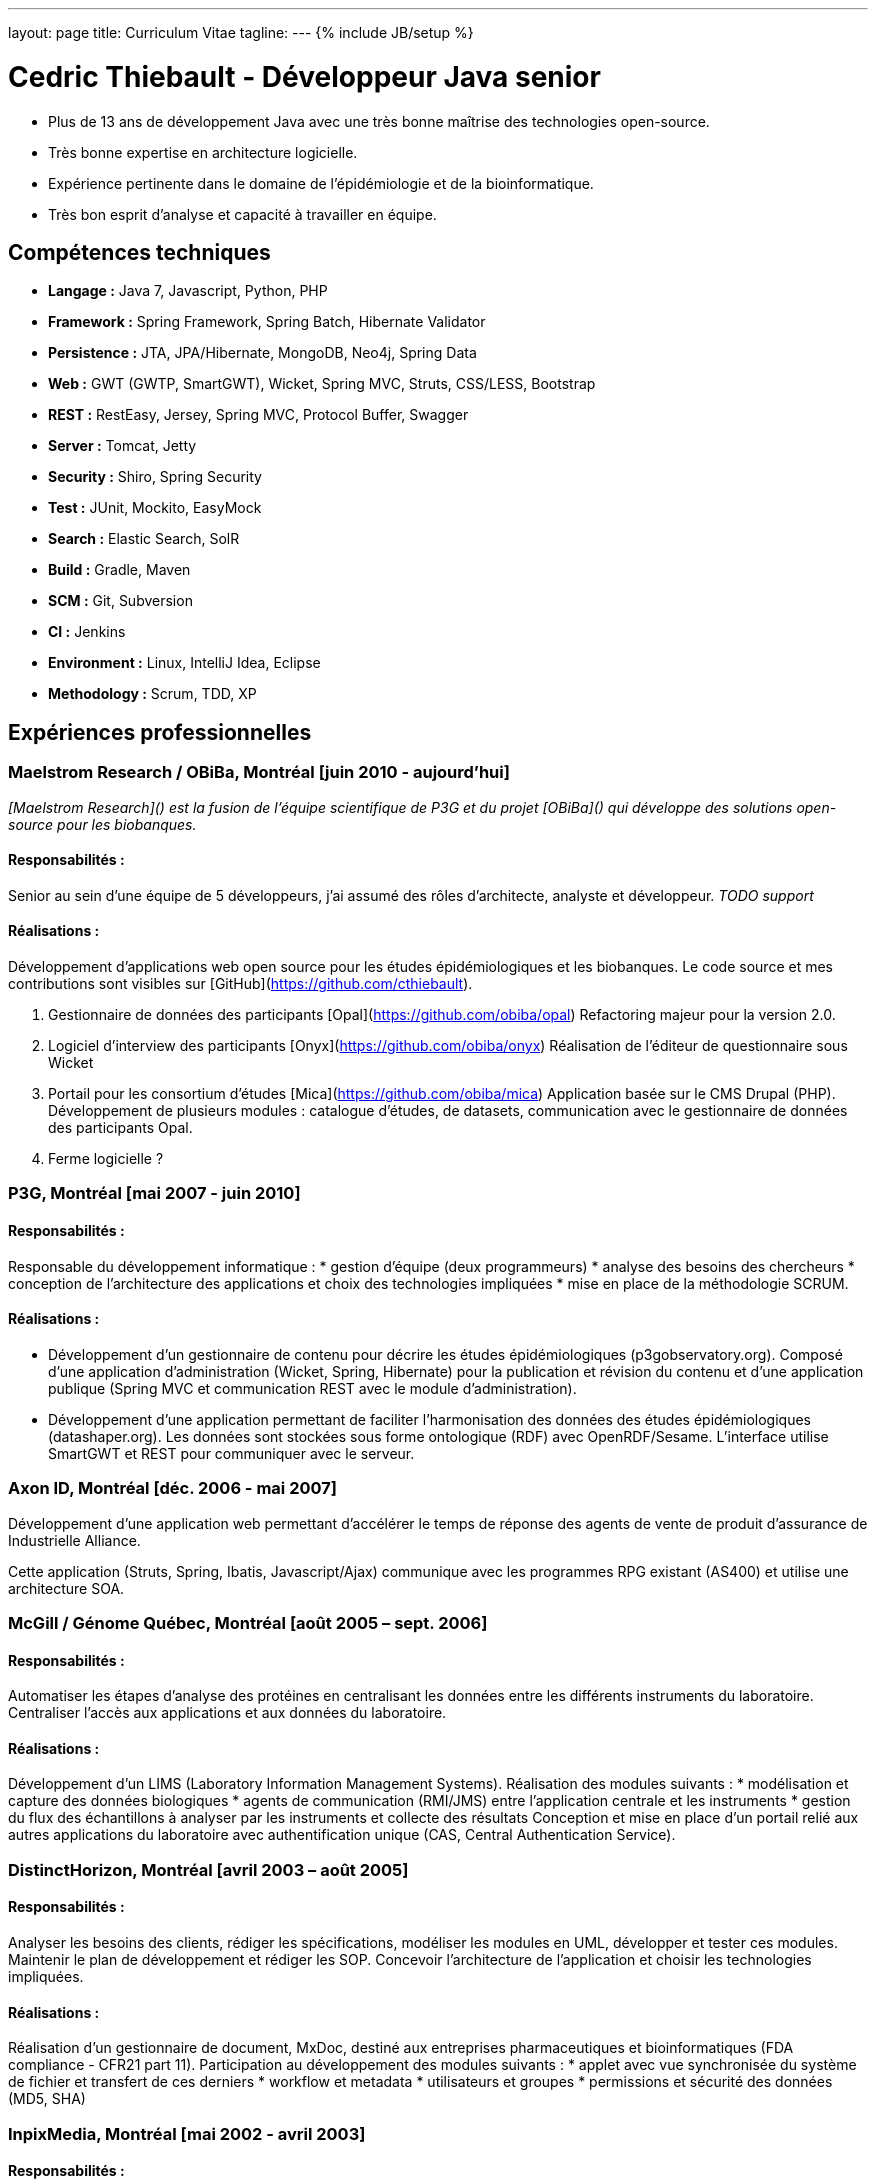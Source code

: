 ---
layout: page
title: Curriculum Vitae
tagline:
---
{% include JB/setup %}

= Cedric Thiebault - Développeur Java senior

[.lead]
* Plus de 13 ans de développement Java avec une très bonne maîtrise des technologies open-source.
* Très bonne expertise en architecture logicielle.
* Expérience pertinente dans le domaine de l'épidémiologie et de la bioinformatique.
* Très bon esprit d’analyse et capacité à travailler en équipe.

== Compétences techniques

* *Langage :* Java 7, Javascript, Python, PHP
* *Framework :* Spring Framework, Spring Batch, Hibernate Validator
* *Persistence :* JTA, JPA/Hibernate, MongoDB, Neo4j, Spring Data
* *Web :* GWT (GWTP, SmartGWT), Wicket, Spring MVC, Struts, CSS/LESS, Bootstrap
* *REST :* RestEasy, Jersey, Spring MVC, Protocol Buffer, Swagger
* *Server :* Tomcat, Jetty
* *Security :* Shiro, Spring Security
* *Test :* JUnit, Mockito, EasyMock
* *Search :* Elastic Search, SolR
* *Build :* Gradle, Maven
* *SCM :* Git, Subversion
* *CI :* Jenkins
* *Environment :* Linux, IntelliJ Idea, Eclipse
* *Methodology :* Scrum, TDD, XP

== Expériences professionnelles

=== Maelstrom Research / OBiBa, Montréal [juin 2010 - aujourd'hui]

_[Maelstrom Research]() est la fusion de l'équipe scientifique de P3G et du projet [OBiBa]() qui développe des solutions open-source pour les biobanques._

==== Responsabilités :
Senior au sein d'une équipe de 5 développeurs, j'ai assumé des rôles d'architecte, analyste et développeur. 
_TODO support_

==== Réalisations :
Développement d’applications web open source pour les études épidémiologiques et les biobanques. Le code source et mes contributions sont visibles sur [GitHub](https://github.com/cthiebault).

1. Gestionnaire de données des participants [Opal](https://github.com/obiba/opal)
Refactoring majeur pour la version 2.0.

1. Logiciel d'interview des participants [Onyx](https://github.com/obiba/onyx)   
Réalisation  de l'éditeur de questionnaire sous Wicket 

1. Portail pour les consortium d'études [Mica](https://github.com/obiba/mica)
Application basée sur le CMS Drupal (PHP). Développement de plusieurs modules : catalogue d'études, de datasets, communication avec le gestionnaire de données des participants Opal.

1. Ferme logicielle ?


=== P3G, Montréal [mai 2007 - juin 2010]

==== Responsabilités :
Responsable du développement informatique : 
* gestion d'équipe (deux programmeurs)
* analyse des besoins des chercheurs
* conception de l’architecture des applications et choix des technologies impliquées
* mise en place de la méthodologie SCRUM.

==== Réalisations :
* Développement d’un gestionnaire de contenu pour décrire les études épidémiologiques  (p3gobservatory.org). Composé d’une application d’administration (Wicket, Spring, Hibernate) pour la publication et révision du contenu et d’une application publique (Spring MVC et communication REST avec le module d’administration).
* Développement d’une application permettant de faciliter l'harmonisation des données des études épidémiologiques  (datashaper.org). Les données sont stockées sous forme ontologique (RDF) avec OpenRDF/Sesame. L’interface utilise SmartGWT et REST pour communiquer avec le serveur.

=== Axon ID, Montréal [déc. 2006 - mai 2007]

Développement d'une application web permettant d'accélérer le temps de réponse des agents de vente de produit d'assurance de Industrielle Alliance. 

Cette application (Struts, Spring, Ibatis, Javascript/Ajax) communique avec les programmes RPG existant (AS400) et utilise une architecture SOA.

=== McGill / Génome Québec, Montréal [août 2005 – sept. 2006]
==== Responsabilités :
Automatiser les étapes d’analyse des protéines en centralisant les données entre les différents instruments du laboratoire. Centraliser l’accès aux applications et aux données du laboratoire.

==== Réalisations :
Développement d’un LIMS (Laboratory Information Management Systems). Réalisation des modules suivants :
* modélisation et capture des données biologiques
* agents de communication (RMI/JMS) entre l’application centrale et les instruments
* gestion du flux des échantillons à analyser par les instruments et collecte des résultats
Conception et mise en place d’un portail relié aux autres applications du laboratoire avec authentification unique (CAS, Central Authentication Service).

=== DistinctHorizon, Montréal [avril 2003 – août 2005]
==== Responsabilités :
Analyser les besoins des clients, rédiger les spécifications, modéliser les modules en UML, développer et tester ces modules. Maintenir le plan de développement et rédiger les SOP. Concevoir l’architecture de l’application et choisir les technologies impliquées.

==== Réalisations :
Réalisation d’un gestionnaire de document, MxDoc, destiné aux entreprises pharmaceutiques et bioinformatiques (FDA compliance - CFR21 part 11).
Participation au développement des modules suivants :
* applet avec vue synchronisée du système de fichier et transfert de ces derniers
* workflow et metadata
* utilisateurs et groupes
* permissions et sécurité des données (MD5, SHA)

=== InpixMedia, Montréal [mai 2002 - avril 2003]
==== Responsabilités :
Fidéliser les membres de la base de données de Futureshop.ca et récolter des informations dans le cadre des activités de marketing direct en ligne de l’un des plus importants détaillants sur le Web au Canada.

==== Réalisations :
Développement d’une application web permettant la mise en ligne de microsites promotionnels. Réalisation d’un module autonome permettant aux clients de gérer eux-mêmes leur campagne d’envoi d’infolettre.

=== YY Technologies – Mountain View, CA, USA [fév. – sept. 2001]
==== Responsabilités :
Créer des outils de test qui facilitent la validation des nouvelles versions du produit (application comprenant le langage naturel).

==== Réalisations :
Développement d’un module permettant le transfert d’une boîte aux lettres mail vers une base de données, ainsi que sa consultation (adaptation du module JavaMail en SQL).
Création d’un outil de normalisation d’email en Java, C++ et Perl.

=== YY Technologies - Mountain View, CA, USA [avril – août 2000]
==== Responsabilités :
Développer sous Unix un outil comparant deux boîtes aux lettres.
Créer un module, intégré au programme, qui étudie la performance du produit.

==== Réalisations :
Accroissement sensible en efficacité du logiciel.
Gain de temps lors des tests des nouvelles versions.


== Cursus scolaire

* 1996-2001: Ingénieur en informatique et télécom réseaux diplômé de l’EFREI (Ecole Française d'Electronique et d'Informatique) - Paris, France.

* 1996: Baccalauréat français scientifique.

== Centres d’intérêt

Parapente, snow-kite / kite-surf, ski, randonnée.
